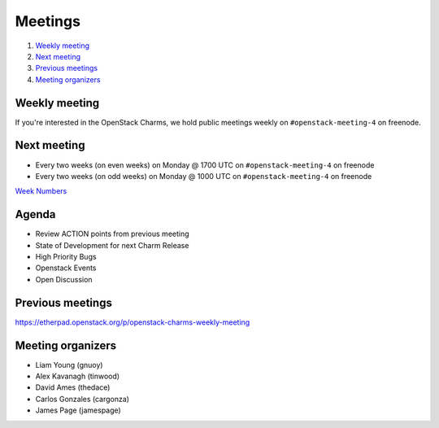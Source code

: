 .. _meetings:

########
Meetings
########

1. `Weekly meeting`_
2. `Next meeting`_
3. `Previous meetings`_
4. `Meeting organizers`_

Weekly meeting
==============

If you're interested in the OpenStack Charms, we hold public meetings weekly on
``#openstack-meeting-4`` on freenode.

Next meeting
============

- Every two weeks (on even weeks) on Monday @ 1700 UTC on ``#openstack-meeting-4`` on freenode
- Every two weeks (on odd weeks) on Monday @ 1000 UTC on ``#openstack-meeting-4`` on freenode

`Week Numbers <http://www.epochconverter.com/weeknumbers>`_ 

Agenda
======

- Review ACTION points from previous meeting
- State of Development for next Charm Release
- High Priority Bugs
- Openstack Events
- Open Discussion

Previous meetings
=================

https://etherpad.openstack.org/p/openstack-charms-weekly-meeting

Meeting organizers
==================

- Liam Young (gnuoy)
- Alex Kavanagh (tinwood)
- David Ames (thedace)
- Carlos Gonzales (cargonza)
- James Page (jamespage)
